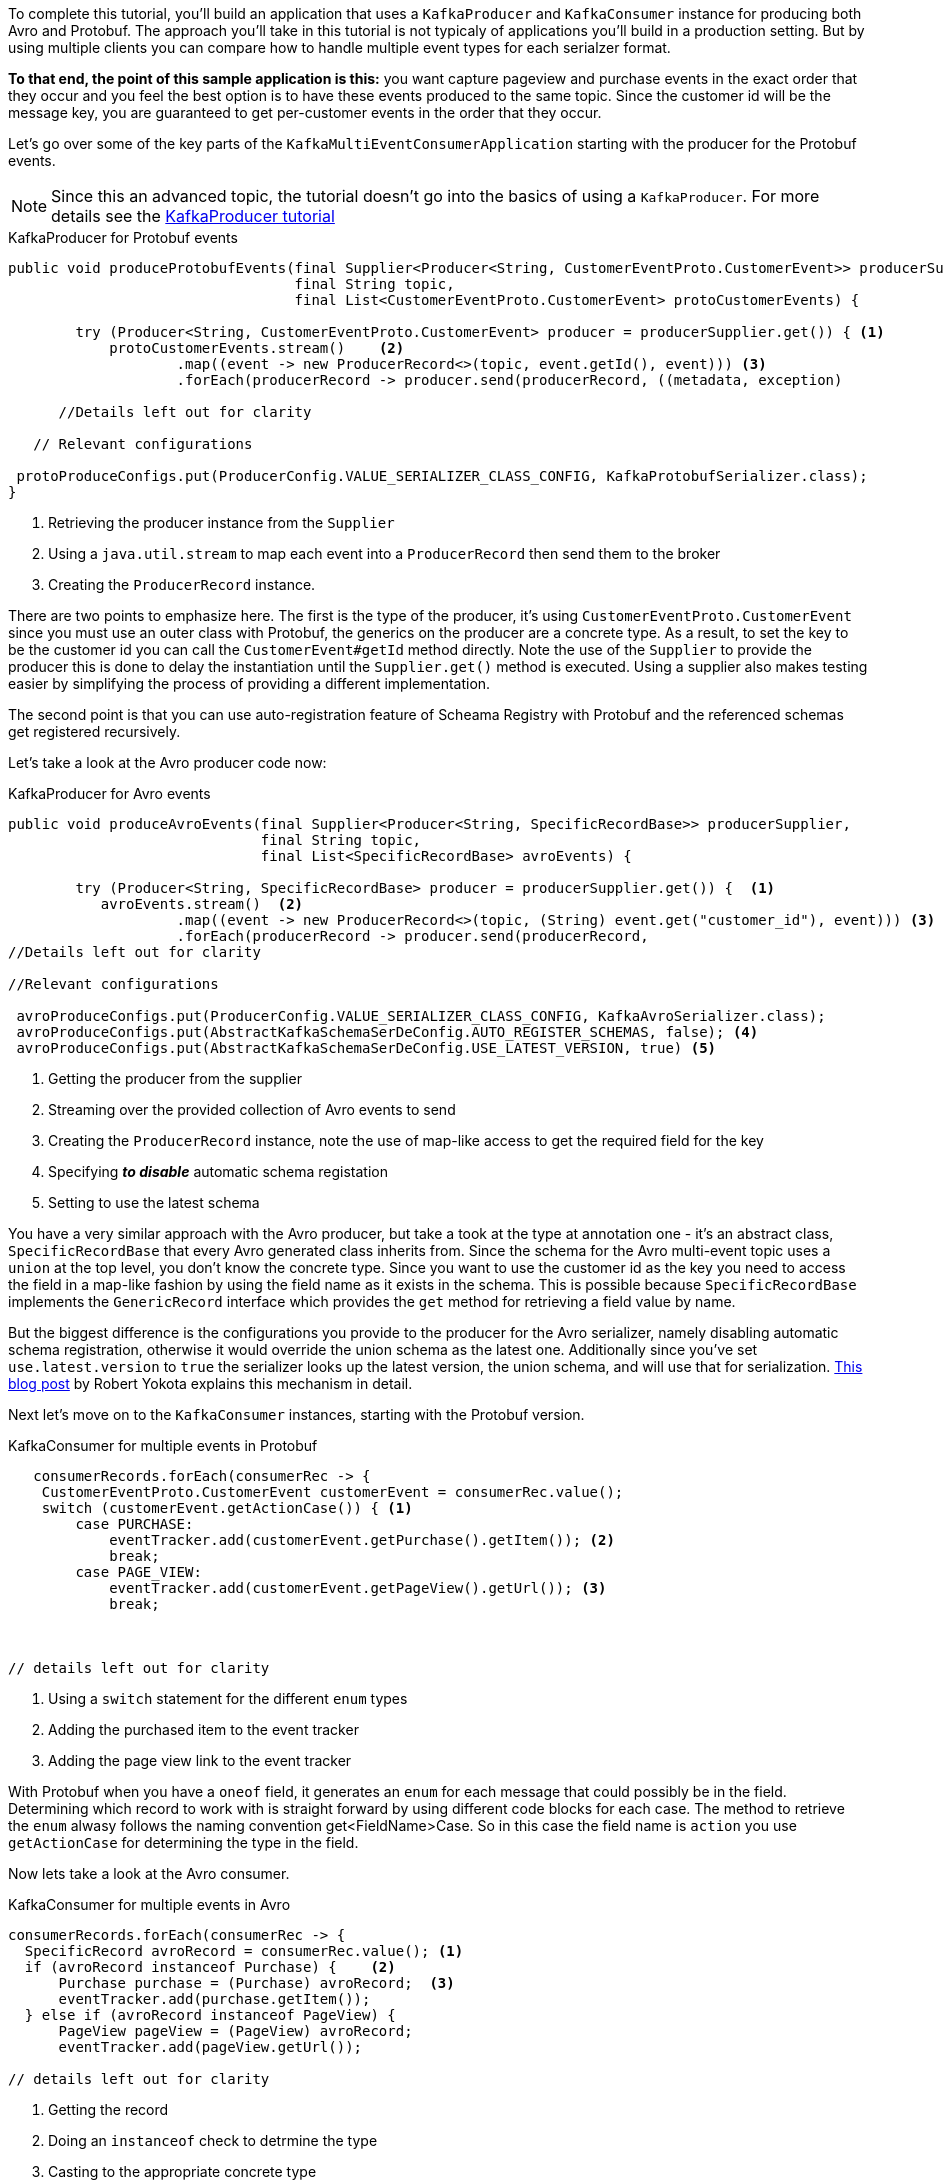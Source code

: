 ////
In this file you describe the Kafka streams topology, and should cover the main points of the tutorial.
The text assumes a method buildTopology exists and constructs the Kafka Streams application.  Feel free to modify the text below to suit your needs.
////

To complete this tutorial, you'll build an application that uses a `KafkaProducer` and  `KafkaConsumer` instance for producing both Avro and Protobuf.  The approach you'll take in this tutorial is not typicaly of applications you'll build in a production setting. But by using multiple clients you can compare how to handle multiple event types for each serialzer format.

**To that end, the point of this sample application is this:** you want capture pageview and purchase events in the exact order that they occur and you feel the best option is to have these events produced to the same topic.  Since the customer id will be the message key, you are guaranteed to get per-customer events in the order that they occur.



Let's go over some of the key parts of the `KafkaMultiEventConsumerApplication` starting with the producer for the Protobuf events.

NOTE: Since this an advanced topic, the tutorial doesn't go into the basics of using a `KafkaProducer`. For more details see the https://creating-first-apache-kafka-producer-application/confluent.html[KafkaProducer tutorial]

[source, java]
.KafkaProducer for Protobuf events
----
public void produceProtobufEvents(final Supplier<Producer<String, CustomerEventProto.CustomerEvent>> producerSupplier,
                                  final String topic,
                                  final List<CustomerEventProto.CustomerEvent> protoCustomerEvents) {

        try (Producer<String, CustomerEventProto.CustomerEvent> producer = producerSupplier.get()) { <1>
            protoCustomerEvents.stream()    <2>
                    .map((event -> new ProducerRecord<>(topic, event.getId(), event))) <3>
                    .forEach(producerRecord -> producer.send(producerRecord, ((metadata, exception)

      //Details left out for clarity

   // Relevant configurations

 protoProduceConfigs.put(ProducerConfig.VALUE_SERIALIZER_CLASS_CONFIG, KafkaProtobufSerializer.class);
}
----

<1> Retrieving the producer instance from the `Supplier`
<2> Using a `java.util.stream` to map each event into  a `ProducerRecord` then send them to the broker
<3> Creating the `ProducerRecord` instance.

There are two points to emphasize here.  The first is the type of the producer, it's using `CustomerEventProto.CustomerEvent` since you must use an outer class with Protobuf, the generics on the producer are a concrete type.  As a result, to set the key to be the customer id you can call the `CustomerEvent#getId` method directly.  Note the use of the `Supplier` to provide the producer this is done to delay the instantiation until the `Supplier.get()` method is executed.  Using a supplier also makes testing easier by simplifying the process of providing a different implementation.

The second point is that you can use auto-registration feature of Scheama Registry with Protobuf and the referenced schemas get registered recursively.

Let's take a look at the Avro producer code now:
[source, java]
.KafkaProducer for Avro events
----
public void produceAvroEvents(final Supplier<Producer<String, SpecificRecordBase>> producerSupplier,
                              final String topic,
                              final List<SpecificRecordBase> avroEvents) {

        try (Producer<String, SpecificRecordBase> producer = producerSupplier.get()) {  <1>
           avroEvents.stream()  <2>
                    .map((event -> new ProducerRecord<>(topic, (String) event.get("customer_id"), event))) <3>
                    .forEach(producerRecord -> producer.send(producerRecord,
//Details left out for clarity

//Relevant configurations

 avroProduceConfigs.put(ProducerConfig.VALUE_SERIALIZER_CLASS_CONFIG, KafkaAvroSerializer.class);
 avroProduceConfigs.put(AbstractKafkaSchemaSerDeConfig.AUTO_REGISTER_SCHEMAS, false); <4>
 avroProduceConfigs.put(AbstractKafkaSchemaSerDeConfig.USE_LATEST_VERSION, true) <5>
----

<1> Getting the producer from the supplier
<2> Streaming over the provided collection of Avro events to send
<3> Creating the `ProducerRecord` instance, note the use of map-like access to get the required field for the key
<4> Specifying **_to disable_** automatic schema registation
<5> Setting to use the latest schema

You have a very similar approach with the Avro producer, but take a took at the type at annotation one - it's an abstract class, `SpecificRecordBase` that every Avro generated class inherits from.  Since the schema for the Avro multi-event topic uses a `union` at the top level, you don't know the concrete type.  Since you want to use the customer id as the key you need to access the field in a map-like fashion by using the field name as it exists in the schema.  This is possible because `SpecificRecordBase` implements the `GenericRecord` interface which provides the `get` method for retrieving a field value by name.

But the biggest difference is the configurations you provide to the producer for the Avro serializer, namely disabling automatic schema registration, otherwise it would override the union schema as the latest one.  Additionally since you've set `use.latest.version` to `true` the serializer looks up the latest version, the union schema, and will use that for serialization. https://www.confluent.io/blog/multiple-event-types-in-the-same-kafka-topic/#avro-unions-with-schema-references[This blog post] by Robert Yokota explains this mechanism in detail.

Next let's move on to the `KafkaConsumer` instances, starting with the Protobuf version.

[source, java]
.KafkaConsumer for multiple events in Protobuf
----
   consumerRecords.forEach(consumerRec -> {
    CustomerEventProto.CustomerEvent customerEvent = consumerRec.value();
    switch (customerEvent.getActionCase()) { <1>
        case PURCHASE:
            eventTracker.add(customerEvent.getPurchase().getItem()); <2>
            break;
        case PAGE_VIEW:
            eventTracker.add(customerEvent.getPageView().getUrl()); <3>
            break;



// details left out for clarity
----

<1> Using a `switch` statement for the different `enum` types
<2> Adding the purchased item to the event tracker
<3> Adding the page view link to the event tracker

With Protobuf when you have a `oneof` field, it generates an `enum` for each message that could possibly be in the field.  Determining which record to work with is straight forward by using different code blocks for each case.  The method to retrieve the `enum` alwasy follows the naming convention get<FieldName>Case.  So in this case the field name is `action` you use `getActionCase` for determining the type in the field.

Now lets take a look at the Avro consumer.
[source, java]
.KafkaConsumer for multiple events in Avro
----
consumerRecords.forEach(consumerRec -> {
  SpecificRecord avroRecord = consumerRec.value(); <1>
  if (avroRecord instanceof Purchase) {    <2>
      Purchase purchase = (Purchase) avroRecord;  <3>
      eventTracker.add(purchase.getItem());
  } else if (avroRecord instanceof PageView) {
      PageView pageView = (PageView) avroRecord;
      eventTracker.add(pageView.getUrl());

// details left out for clarity
----

<1> Getting the record
<2> Doing an `instanceof` check to detrmine the type
<3> Casting to the appropriate concrete type

With the Avro consumer you'll need to use the Java `instanceof` operator to determine concrete type for the record.  Notice that here you're using the `SpecificRecord` interface which every Avro generated object implements.  Once you find the correct concrete type you cast the record to that type and extract the required inforation.

Before you go on to create the application we should mention quickly about the deserialization configurations you need to set

[source, java]
.Configurations needed by the Consumer for both Avro and Protobuf
----
 avroConsumeConfigs.put(ConsumerConfig.VALUE_DESERIALIZER_CLASS_CONFIG, KafkaAvroDeserializer.class); <1>
 avroConsumeConfigs.put(KafkaAvroDeserializerConfig.SPECIFIC_AVRO_READER_CONFIG, true); <2>

 protoConsumeConfigs.put(ConsumerConfig.VALUE_DESERIALIZER_CLASS_CONFIG, KafkaProtobufDeserializer.class); <3>
 protoConsumeConfigs.put(KafkaProtobufDeserializerConfig.SPECIFIC_PROTOBUF_VALUE_TYPE, CustomerEventProto.CustomerEvent.class); <4>
----

<1> Specifying to use the Avro deserializer for the Avro consumer
<2> Setting the Avro deserializer to use the specific reader
<3> Configurations for the Protobuf consumer to use the Protobuf deserializer
<4> Setting the specific class type for the Protobuf deserializer

It should come as no surprise that you need to set the deserializer class to either `KafkaAvroDeserializer` and `KafkaProtobufDeserializer` for the Avro and Protobuf consumers.  But when working with multiple types, you still need to set the configuration for a specific type.  For Protobuf it's straight forward, setting the specific type to the outer class makes sense since the proto deserialization process knows how to handle the embedded types due to the schema.  With Avro though even with the `union` schema you'll still need to specify to set the `SPECIFIC_AVRO_READER_CONFIG` to `true` to get the concete types.


Now go ahead and create the `src/main/java/io/confluent/developer/MultiEventProduceConsumeApp.java` file:

+++++
<pre class="snippet"><code class="java">{% include_raw tutorials/multiple-event-types/kafka/code/src/main/java/io/confluent/developer/MultiEventProduceConsumeApp.java %}</code></pre>
+++++
